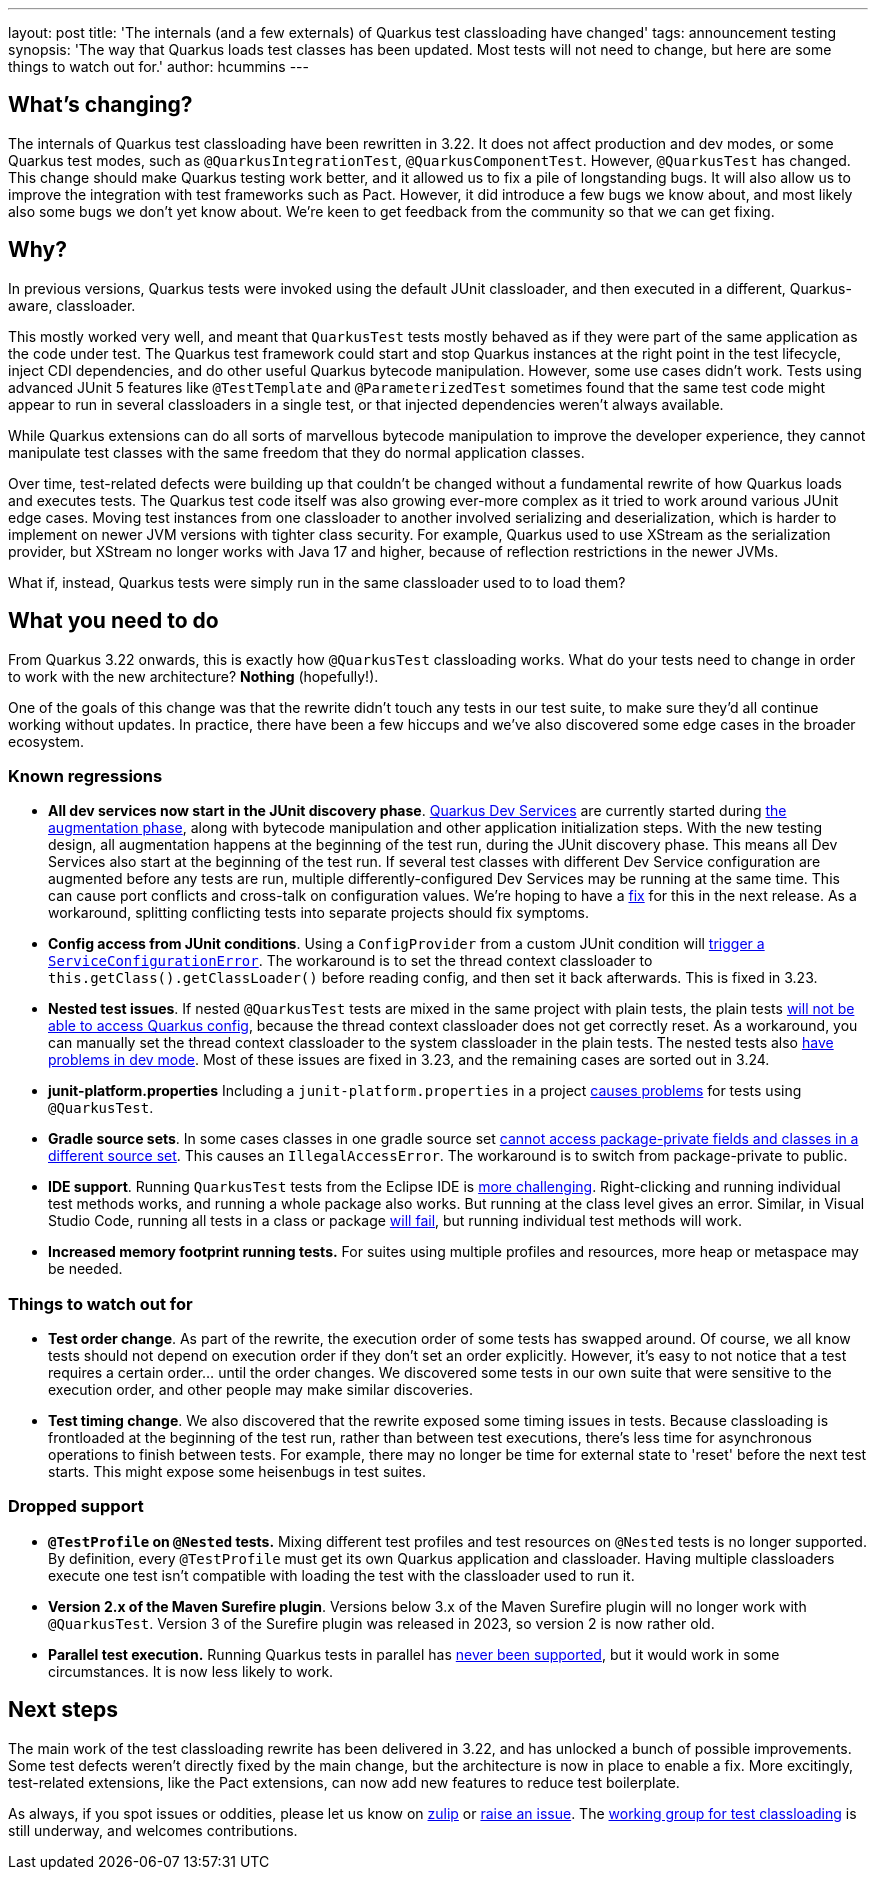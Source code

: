 ---
layout: post
title: 'The internals (and a few externals) of Quarkus test classloading have changed'
tags: announcement testing
synopsis: 'The way that Quarkus loads test classes has been updated. Most tests will not need to change, but here are some things to watch out for.'
author: hcummins
---

== What's changing?

The internals of Quarkus test classloading have been rewritten in 3.22.
It does not affect production and dev modes, or some Quarkus test modes, such as `@QuarkusIntegrationTest`, `@QuarkusComponentTest`.
However, `@QuarkusTest` has changed.
This change should make Quarkus testing work better, and it allowed us to fix a pile of longstanding bugs.
It will also allow us to improve the integration with test frameworks such as Pact.
However, it did introduce a few bugs we know about, and most likely also some bugs we don't yet know about.
We're keen to get feedback from the community so that we can get fixing.

== Why?

In previous versions, Quarkus tests were invoked using the default JUnit classloader, and then executed in a different, Quarkus-aware, classloader.

This mostly worked very well, and meant that `QuarkusTest` tests mostly behaved as if they were part of the same application as the code under test.
The Quarkus test framework could start and stop Quarkus instances at the right point in the test lifecycle, inject CDI dependencies, and do other useful Quarkus bytecode manipulation.
However, some use cases didn't work. Tests using advanced JUnit 5 features like `@TestTemplate` and `@ParameterizedTest` sometimes found that the same test code might appear to run in several classloaders in a single test, or that injected dependencies weren't always available.

While Quarkus extensions can do all sorts of marvellous bytecode manipulation to improve the developer experience, they cannot manipulate test classes with the same freedom that they do normal application classes.

Over time, test-related defects were building up that couldn't be changed without a fundamental rewrite of how Quarkus loads and executes tests.
The Quarkus test code itself was also growing ever-more complex as it tried to work around various JUnit edge cases. Moving test instances from one classloader to another involved serializing and deserialization, which is harder to implement on newer JVM versions with tighter class security. For example, Quarkus used to use XStream as the serialization provider, but XStream no longer works with Java 17 and higher, because of reflection restrictions in the newer JVMs.

What if, instead, Quarkus tests were simply run in the same classloader used to to load them?

== What you need to do

From Quarkus 3.22 onwards, this is exactly how `@QuarkusTest` classloading works.
What do your tests need to change in order to work with the new architecture?
*Nothing* (hopefully!).

One of the goals of this change was that the rewrite didn't touch any tests in our test suite, to make sure they'd all continue working without updates.
In practice, there have been a few hiccups and we've also discovered some edge cases in the broader ecosystem.

=== Known regressions

- *All dev services now start in the JUnit discovery phase*. https://quarkus.io/guides/dev-services[Quarkus Dev Services] are currently started during https://quarkus.io/guides/reaugmentation#what-is-augmentation[the augmentation phase], along with bytecode manipulation and other application initialization steps. With the new testing design, all augmentation happens at the beginning of the test run, during the JUnit discovery phase. This means all Dev Services also start at the beginning of the test run. If several test classes with different Dev Service configuration are augmented before any tests are run, multiple differently-configured Dev Services may be running at the same time. This can cause port conflicts and cross-talk on configuration values. We're hoping to have a https://github.com/quarkusio/quarkus/issues/45785[fix] for this in the next release. As a workaround, splitting conflicting tests into separate projects should fix symptoms.
- *Config access from JUnit conditions*. Using a `ConfigProvider` from a custom JUnit condition will https://github.com/quarkusio/quarkus/issues/47081[trigger a `ServiceConfigurationError`]. The workaround is to set the thread context classloader to `this.getClass().getClassLoader()` before reading config, and then set it back afterwards. This is fixed in 3.23.
- *Nested test issues*. If nested `@QuarkusTest` tests are mixed in the same project with plain tests, the plain tests https://github.com/quarkusio/quarkus/issues/47657[will not be able to access Quarkus config], because the thread context classloader does not get correctly reset. As a workaround, you can manually set the thread context classloader to the system classloader in the plain tests. The nested tests also https://github.com/quarkusio/quarkus/issues/47671[have problems in dev mode]. Most of these issues are fixed in 3.23, and the remaining cases are sorted out in 3.24.
- *junit-platform.properties* Including a `junit-platform.properties` in a project https://github.com/quarkusio/quarkus/issues/47646[causes problems] for tests using `@QuarkusTest`.
- *Gradle source sets*. In some cases classes in one gradle source set https://github.com/quarkusio/quarkus/issues/47760[cannot access package-private fields and classes in a different source set]. This causes an `IllegalAccessError`. The workaround is to switch from package-private to public.
- *IDE support*. Running `QuarkusTest` tests from the Eclipse IDE is https://github.com/quarkusio/quarkus/issues/47656[more challenging]. Right-clicking and running individual test methods works, and running a whole package also works. But running at the class level gives an error. Similar, in Visual Studio Code, running all tests in a class or package https://github.com/quarkusio/quarkus/issues/48014[will fail], but running individual test methods will work.
- *Increased memory footprint running tests.* For suites using multiple profiles and resources, more heap or metaspace may be needed.


=== Things to watch out for

- *Test order change*. As part of the rewrite, the execution order of some tests has swapped around. Of course, we all know tests should not depend on execution order if they don't set an order explicitly. However, it's easy to not notice that a test requires a certain order... until the order changes. We discovered some tests in our own suite that were sensitive to the execution order, and other people may make similar discoveries.
- *Test timing change*. We also discovered that the rewrite exposed some timing issues in tests. Because classloading is frontloaded at the beginning of the test run, rather than between test executions, there's less time for asynchronous operations to finish between tests. For example, there may no longer be time for external state to 'reset' before the next test starts. This might expose some heisenbugs in test suites.

=== Dropped support

- *`@TestProfile` on `@Nested` tests.* Mixing different test profiles and test resources on `@Nested` tests is no longer supported. By definition, every `@TestProfile` must get its own Quarkus application and classloader. Having multiple classloaders execute one test isn't compatible with loading the test with the classloader used to run it.
- *Version 2.x of the Maven Surefire plugin*. Versions below 3.x of the Maven Surefire plugin will no longer work with `@QuarkusTest`. Version 3 of the Surefire plugin was released in 2023, so version 2 is now rather old.
- *Parallel test execution.* Running Quarkus tests in parallel has https://github.com/quarkusio/quarkus/issues/42296[never been supported], but it would work in some circumstances. It is now less likely to work.


== Next steps

The main work of the test classloading rewrite has been delivered in 3.22, and has unlocked a bunch of possible improvements.
Some test defects weren't directly fixed by the main change, but the architecture is now in place to enable a fix.
More excitingly, test-related extensions, like the Pact extensions, can now add new features to reduce test boilerplate.

As always, if you spot issues or oddities, please let us know on https://quarkusio.zulipchat.com/[zulip] or https://github.com/quarkusio/quarkus/issues[raise an issue].
The https://github.com/orgs/quarkusio/projects/30[working group for test classloading] is still underway, and welcomes contributions.

